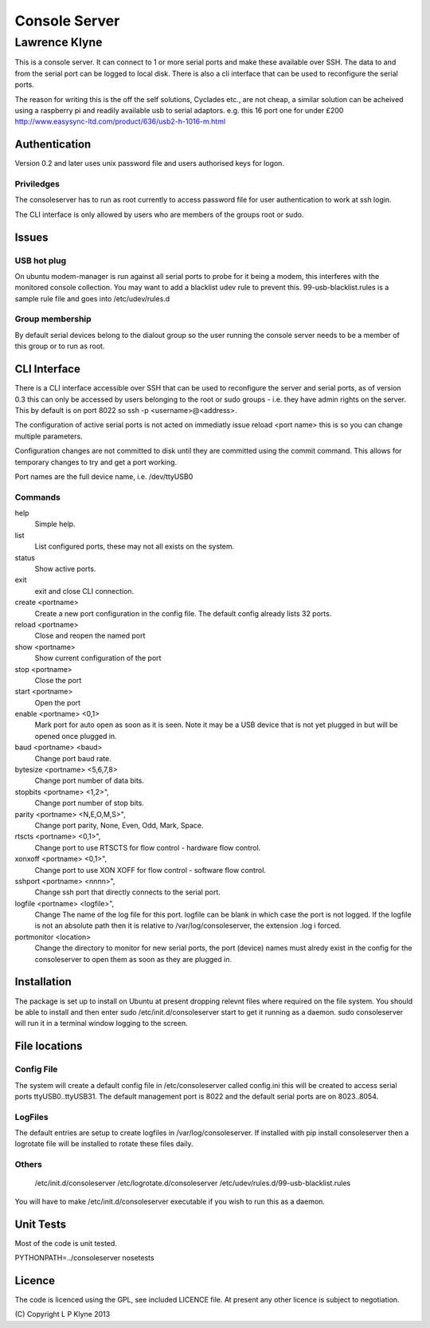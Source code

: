=========================
Console Server
=========================
-------------------------
Lawrence Klyne
-------------------------

This is a console server. It can connect to 1 or more serial ports and make these available over SSH.
The data to and from the serial port can be logged to local disk. There is also a cli interface
that can be used to reconfigure the serial ports.

The reason for writing this is the off the self solutions, Cyclades etc., are not cheap, a similar 
solution can be acheived using a raspberry pi and readily available usb to serial adaptors.
e.g. this 16 port one for under £200
http://www.easysync-ltd.com/product/636/usb2-h-1016-m.html

Authentication
--------------
Version 0.2 and later uses unix password file and users authorised keys for 
logon.


Priviledges
=============

The consoleserver has to run as root currently to access password file for user authentication
to work at ssh login.

The CLI interface is only allowed by users who are members of the groups root or sudo.

Issues
---------

USB hot plug
=============

On ubuntu modem-manager is run against all serial ports to probe for it being a modem, 
this interferes with the monitored console collection. You may want to add a blacklist udev
rule to prevent this. 99-usb-blacklist.rules is a sample rule file and goes into /etc/udev/rules.d

Group membership
=================

By default serial devices belong to the dialout group so the user running the console server needs to 
be a member of this group or to run as root.

CLI Interface
-------------
There is a CLI interface accessible over SSH that can be used to reconfigure the server and serial ports,
as of version 0.3 this can only be accessed by users belonging to the root or sudo groups - i.e. they
have admin rights on the server. This by default is on port 8022 so ssh -p <username>@<address>.

The configuration of active serial ports is not acted on immediatly issue reload <port name> this is so
you can change multiple parameters. 

Configuration changes are not committed to disk until they are committed using the commit command. This
allows for temporary changes to try and get a port working.

Port names are the full device name, i.e. /dev/ttyUSB0

Commands
==========

help
    Simple help.

list
    List configured ports, these may not all exists on the system.

status
    Show active ports.

exit
    exit and close CLI connection.

create <portname>
    Create a new port configuration in the config file. The default config already lists 32 ports.

reload <portname>
    Close and reopen the named port

show <portname>
    Show current configuration of the port

stop <portname>
    Close the port

start <portname>
    Open the port

enable <portname> <0,1>
    Mark port for auto open as soon as it is seen. Note it may be a USB device that is not yet plugged in but
    will be opened once plugged in.

baud <portname> <baud>
    Change port baud rate.

bytesize <portname> <5,6,7,8>
    Change port number of data bits.

stopbits <portname> <1,2>",
    Change port number of stop bits.

parity <portname> <N,E,O,M,S>",
    Change port parity, None, Even, Odd, Mark, Space.

rtscts <portname> <0,1>",
    Change port to use RTSCTS for flow control - hardware flow control.

xonxoff <portname> <0,1>",
    Change port to use XON XOFF for flow control - software flow control.

sshport <portname> <nnnn>",
    Change ssh port that directly connects to the serial port.

logfile <portname> <logfile>",
    Change The name of the log file for this port. logfile can be blank in which case the port is not logged. If the
    logfile is not an absolute path then it is relative to /var/log/consoleserver, the extension .log i forced.

portmonitor <location>
    Change the directory to monitor for new serial ports, the port (device) names must alredy exist in the config for
    the consoleserver to open them as soon as they are plugged in.

Installation
--------------
The package is set up to install on Ubuntu at present dropping relevnt files where required on the
file system. You should be able to install and then enter sudo /etc/init.d/consoleserver start
to get it running as a daemon. sudo consoleserver will run it in a terminal window logging to the screen.

File locations
--------------

Config File
=============

The system will create a default config file in /etc/consoleserver called config.ini this will be created
to access serial ports ttyUSB0..ttyUSB31. The default management port is 8022 and the 
default serial ports are on 8023..8054. 

LogFiles
===========

The default entries are setup to create logfiles in /var/log/consoleserver. If installed
with pip install consoleserver then a logrotate file will be installed to rotate these files daily.

Others
===========

    /etc/init.d/consoleserver
    /etc/logrotate.d/consoleserver
    /etc/udev/rules.d/99-usb-blacklist.rules

You will have to make /etc/init.d/consoleserver executable if you wish to run this as a daemon.

Unit Tests
----------

Most of the code is unit tested.

PYTHONPATH=../consoleserver nosetests

Licence
--------------

The code is licenced using the GPL, see included LICENCE file. At present any other licence is subject to negotiation.

\(C\) Copyright L P Klyne 2013
